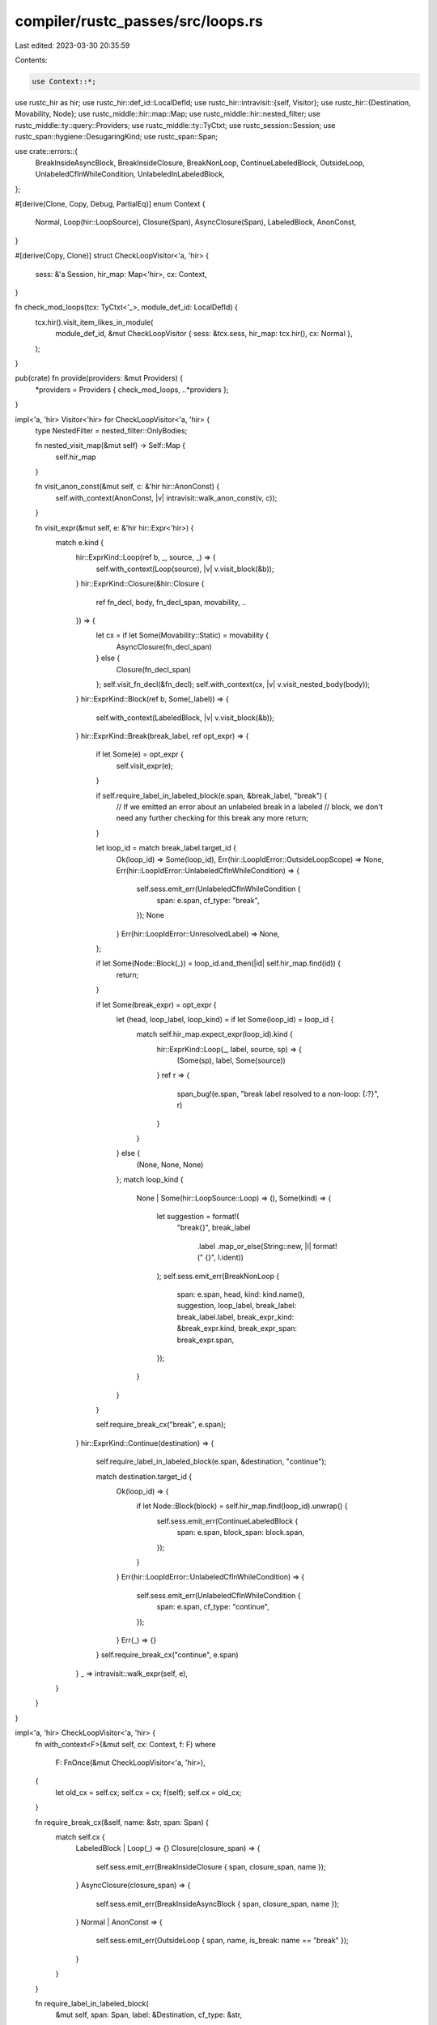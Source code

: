compiler/rustc_passes/src/loops.rs
==================================

Last edited: 2023-03-30 20:35:59

Contents:

.. code-block:: rs

    use Context::*;

use rustc_hir as hir;
use rustc_hir::def_id::LocalDefId;
use rustc_hir::intravisit::{self, Visitor};
use rustc_hir::{Destination, Movability, Node};
use rustc_middle::hir::map::Map;
use rustc_middle::hir::nested_filter;
use rustc_middle::ty::query::Providers;
use rustc_middle::ty::TyCtxt;
use rustc_session::Session;
use rustc_span::hygiene::DesugaringKind;
use rustc_span::Span;

use crate::errors::{
    BreakInsideAsyncBlock, BreakInsideClosure, BreakNonLoop, ContinueLabeledBlock, OutsideLoop,
    UnlabeledCfInWhileCondition, UnlabeledInLabeledBlock,
};

#[derive(Clone, Copy, Debug, PartialEq)]
enum Context {
    Normal,
    Loop(hir::LoopSource),
    Closure(Span),
    AsyncClosure(Span),
    LabeledBlock,
    AnonConst,
}

#[derive(Copy, Clone)]
struct CheckLoopVisitor<'a, 'hir> {
    sess: &'a Session,
    hir_map: Map<'hir>,
    cx: Context,
}

fn check_mod_loops(tcx: TyCtxt<'_>, module_def_id: LocalDefId) {
    tcx.hir().visit_item_likes_in_module(
        module_def_id,
        &mut CheckLoopVisitor { sess: &tcx.sess, hir_map: tcx.hir(), cx: Normal },
    );
}

pub(crate) fn provide(providers: &mut Providers) {
    *providers = Providers { check_mod_loops, ..*providers };
}

impl<'a, 'hir> Visitor<'hir> for CheckLoopVisitor<'a, 'hir> {
    type NestedFilter = nested_filter::OnlyBodies;

    fn nested_visit_map(&mut self) -> Self::Map {
        self.hir_map
    }

    fn visit_anon_const(&mut self, c: &'hir hir::AnonConst) {
        self.with_context(AnonConst, |v| intravisit::walk_anon_const(v, c));
    }

    fn visit_expr(&mut self, e: &'hir hir::Expr<'hir>) {
        match e.kind {
            hir::ExprKind::Loop(ref b, _, source, _) => {
                self.with_context(Loop(source), |v| v.visit_block(&b));
            }
            hir::ExprKind::Closure(&hir::Closure {
                ref fn_decl,
                body,
                fn_decl_span,
                movability,
                ..
            }) => {
                let cx = if let Some(Movability::Static) = movability {
                    AsyncClosure(fn_decl_span)
                } else {
                    Closure(fn_decl_span)
                };
                self.visit_fn_decl(&fn_decl);
                self.with_context(cx, |v| v.visit_nested_body(body));
            }
            hir::ExprKind::Block(ref b, Some(_label)) => {
                self.with_context(LabeledBlock, |v| v.visit_block(&b));
            }
            hir::ExprKind::Break(break_label, ref opt_expr) => {
                if let Some(e) = opt_expr {
                    self.visit_expr(e);
                }

                if self.require_label_in_labeled_block(e.span, &break_label, "break") {
                    // If we emitted an error about an unlabeled break in a labeled
                    // block, we don't need any further checking for this break any more
                    return;
                }

                let loop_id = match break_label.target_id {
                    Ok(loop_id) => Some(loop_id),
                    Err(hir::LoopIdError::OutsideLoopScope) => None,
                    Err(hir::LoopIdError::UnlabeledCfInWhileCondition) => {
                        self.sess.emit_err(UnlabeledCfInWhileCondition {
                            span: e.span,
                            cf_type: "break",
                        });
                        None
                    }
                    Err(hir::LoopIdError::UnresolvedLabel) => None,
                };

                if let Some(Node::Block(_)) = loop_id.and_then(|id| self.hir_map.find(id)) {
                    return;
                }

                if let Some(break_expr) = opt_expr {
                    let (head, loop_label, loop_kind) = if let Some(loop_id) = loop_id {
                        match self.hir_map.expect_expr(loop_id).kind {
                            hir::ExprKind::Loop(_, label, source, sp) => {
                                (Some(sp), label, Some(source))
                            }
                            ref r => {
                                span_bug!(e.span, "break label resolved to a non-loop: {:?}", r)
                            }
                        }
                    } else {
                        (None, None, None)
                    };
                    match loop_kind {
                        None | Some(hir::LoopSource::Loop) => (),
                        Some(kind) => {
                            let suggestion = format!(
                                "break{}",
                                break_label
                                    .label
                                    .map_or_else(String::new, |l| format!(" {}", l.ident))
                            );
                            self.sess.emit_err(BreakNonLoop {
                                span: e.span,
                                head,
                                kind: kind.name(),
                                suggestion,
                                loop_label,
                                break_label: break_label.label,
                                break_expr_kind: &break_expr.kind,
                                break_expr_span: break_expr.span,
                            });
                        }
                    }
                }

                self.require_break_cx("break", e.span);
            }
            hir::ExprKind::Continue(destination) => {
                self.require_label_in_labeled_block(e.span, &destination, "continue");

                match destination.target_id {
                    Ok(loop_id) => {
                        if let Node::Block(block) = self.hir_map.find(loop_id).unwrap() {
                            self.sess.emit_err(ContinueLabeledBlock {
                                span: e.span,
                                block_span: block.span,
                            });
                        }
                    }
                    Err(hir::LoopIdError::UnlabeledCfInWhileCondition) => {
                        self.sess.emit_err(UnlabeledCfInWhileCondition {
                            span: e.span,
                            cf_type: "continue",
                        });
                    }
                    Err(_) => {}
                }
                self.require_break_cx("continue", e.span)
            }
            _ => intravisit::walk_expr(self, e),
        }
    }
}

impl<'a, 'hir> CheckLoopVisitor<'a, 'hir> {
    fn with_context<F>(&mut self, cx: Context, f: F)
    where
        F: FnOnce(&mut CheckLoopVisitor<'a, 'hir>),
    {
        let old_cx = self.cx;
        self.cx = cx;
        f(self);
        self.cx = old_cx;
    }

    fn require_break_cx(&self, name: &str, span: Span) {
        match self.cx {
            LabeledBlock | Loop(_) => {}
            Closure(closure_span) => {
                self.sess.emit_err(BreakInsideClosure { span, closure_span, name });
            }
            AsyncClosure(closure_span) => {
                self.sess.emit_err(BreakInsideAsyncBlock { span, closure_span, name });
            }
            Normal | AnonConst => {
                self.sess.emit_err(OutsideLoop { span, name, is_break: name == "break" });
            }
        }
    }

    fn require_label_in_labeled_block(
        &mut self,
        span: Span,
        label: &Destination,
        cf_type: &str,
    ) -> bool {
        if !span.is_desugaring(DesugaringKind::QuestionMark)
            && self.cx == LabeledBlock
            && label.label.is_none()
        {
            self.sess.emit_err(UnlabeledInLabeledBlock { span, cf_type });
            return true;
        }
        false
    }
}


